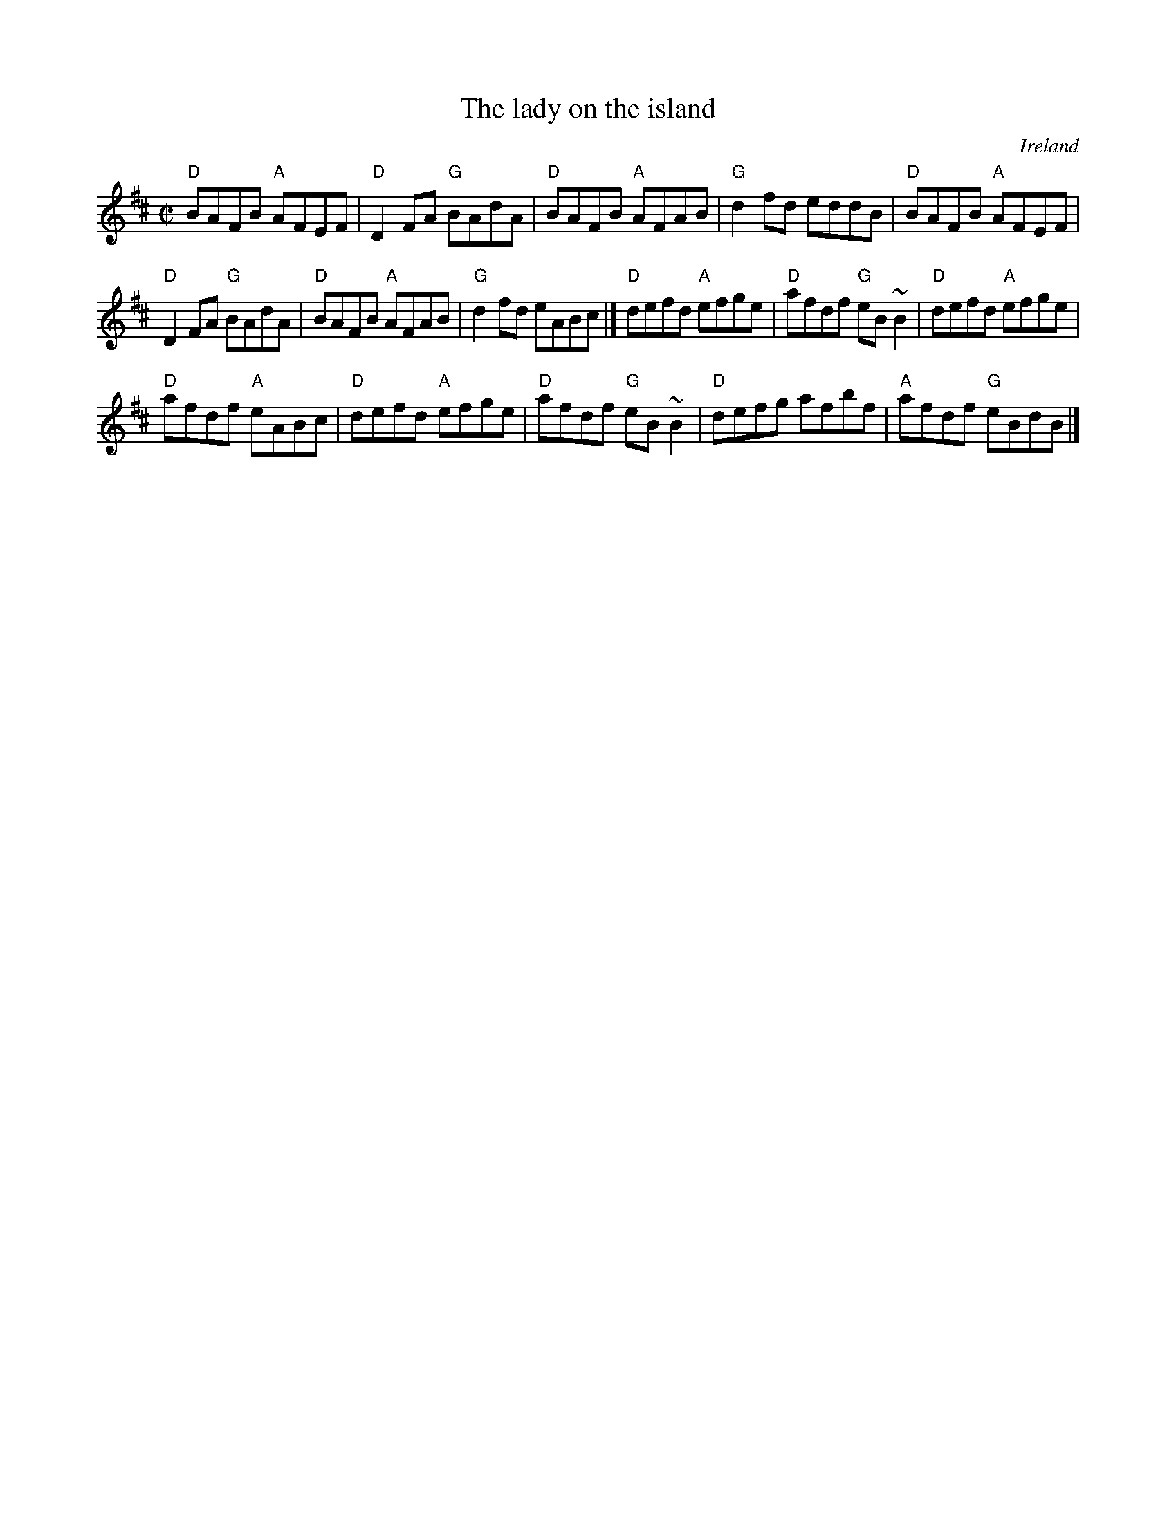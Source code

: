 X:152
T:The lady on the island
R:Reel
O:Ireland
D:Chieftains 3 (?)
D:Mary Bergin- Traditional Irish Music- Shanachie (?)
B:Fiddler's Fakebook (Same vsn.)
S:Richard Darsie's web page
Z:Transcription, chords:Mike Long
M:C|
L:1/8
K:D
"D"BAFB "A"AFEF|"D"D2FA "G"BAdA|"D"BAFB "A"AFAB|"G"d2fd eddB|\
"D"BAFB "A"AFEF|
"D"D2FA "G"BAdA|"D"BAFB "A"AFAB|"G"d2fd eABc|]\
"D"defd "A"efge|"D"afdf "G"eB~B2|"D"defd "A"efge|
"D"afdf "A"eABc|"D"defd "A"efge|"D"afdf "G"eB~B2|"D"defg afbf|"A"afdf "G"eBdB|]
